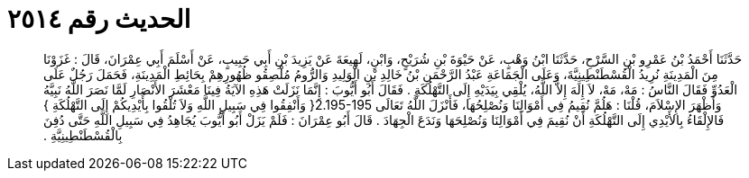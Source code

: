 
= الحديث رقم ٢٥١٤

[quote.hadith]
حَدَّثَنَا أَحْمَدُ بْنُ عَمْرِو بْنِ السَّرْحِ، حَدَّثَنَا ابْنُ وَهْبٍ، عَنْ حَيْوَةَ بْنِ شُرَيْحٍ، وَابْنِ، لَهِيعَةَ عَنْ يَزِيدَ بْنِ أَبِي حَبِيبٍ، عَنْ أَسْلَمَ أَبِي عِمْرَانَ، قَالَ ‏:‏ غَزَوْنَا مِنَ الْمَدِينَةِ نُرِيدُ الْقُسْطَنْطِينِيَّةَ، وَعَلَى الْجَمَاعَةِ عَبْدُ الرَّحْمَنِ بْنُ خَالِدِ بْنِ الْوَلِيدِ وَالرُّومُ مُلْصِقُو ظُهُورِهِمْ بِحَائِطِ الْمَدِينَةِ، فَحَمَلَ رَجُلٌ عَلَى الْعَدُوِّ فَقَالَ النَّاسُ ‏:‏ مَهْ، مَهْ، لاَ إِلَهَ إِلاَّ اللَّهُ، يُلْقِي بِيَدَيْهِ إِلَى التَّهْلُكَةِ ‏.‏ فَقَالَ أَبُو أَيُّوبَ ‏:‏ إِنَّمَا نَزَلَتْ هَذِهِ الآيَةُ فِينَا مَعْشَرَ الأَنْصَارِ لَمَّا نَصَرَ اللَّهُ نَبِيَّهُ وَأَظْهَرَ الإِسْلاَمَ، قُلْنَا ‏:‏ هَلُمَّ نُقِيمُ فِي أَمْوَالِنَا وَنُصْلِحُهَا، فَأَنْزَلَ اللَّهُ تَعَالَى ‏2.195-195{‏ وَأَنْفِقُوا فِي سَبِيلِ اللَّهِ وَلاَ تُلْقُوا بِأَيْدِيكُمْ إِلَى التَّهْلُكَةِ ‏}‏ فَالإِلْقَاءُ بِالأَيْدِي إِلَى التَّهْلُكَةِ أَنْ نُقِيمَ فِي أَمْوَالِنَا وَنُصْلِحَهَا وَنَدَعَ الْجِهَادَ ‏.‏ قَالَ أَبُو عِمْرَانَ ‏:‏ فَلَمْ يَزَلْ أَبُو أَيُّوبَ يُجَاهِدُ فِي سَبِيلِ اللَّهِ حَتَّى دُفِنَ بِالْقُسْطَنْطِينِيَّةِ ‏.‏